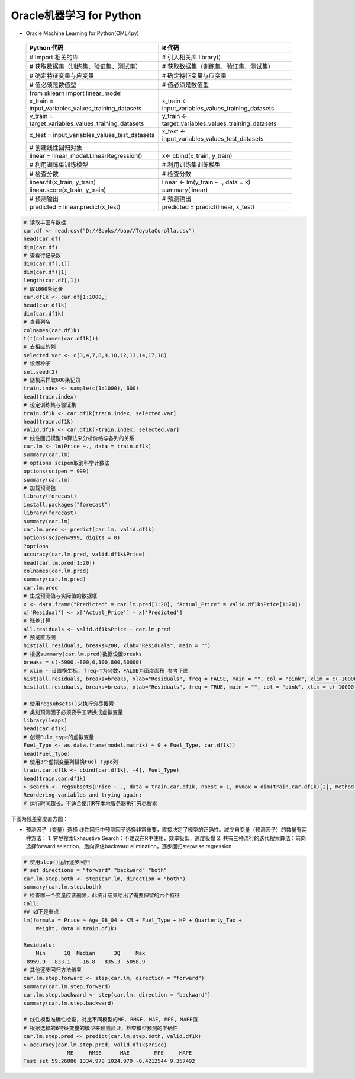 Oracle机器学习 for Python
~~~~~~~~~~~~~~~~~~~~~~~~~~~~~



- Oracle Machine Learning for Python(OML4py)
 

 ============================================================= ========================================================
                        Python 代码                                             R 代码
 ============================================================= ========================================================
       # Import 相关的库                                             # 引入相关库 library()
        # 获取数据集（训练集、验证集、测试集）                       # 获取数据集（训练集、验证集、测试集） 
        # 确定特征变量与应变量                                        # 确定特征变量与应变量
       # 值必须是数值型                                              # 值必须是数值型
       from sklearn import linear_model
       x_train = input_variables_values_training_datasets            x_train <- input_variables_values_training_datasets
       y_train = target_variables_values_training_datasets           y_train <- target_variables_values_training_datasets
         x_test = input_variables_values_test_datasets                 x_test  <- input_variables_values_test_datasets
         # 创建线性回归对象                                            
         linear = linear_model.LinearRegression()                      x<- cbind(x_train, y_train)
         # 利用训练集训练模型                                          # 利用训练集训练模型
         # 检查分数                                                    # 检查分数
        linear.fit(x_train, y_train)                                  linear <- lm(y_train ~ ., data = x)
         linear.score(x_train, y_train)                                summary(linear)

         # 预测输出                                                    # 预测输出
         predicted = linear.predict(x_test)                            predicted = predict(linear, x_test)

 ============================================================= ========================================================


.. code:: r 

 # 读取丰田车数据
 car.df <- read.csv("D://Books//bap//ToyotaCorolla.csv")
 head(car.df)
 dim(car.df)
 # 查看行记录数
 dim(car.df[,1])
 dim(car.df)[1]
 length(car.df[,1])
 # 取1000条记录
 car.df1k <- car.df[1:1000,]
 head(car.df1k)
 dim(car.df1k)
 # 查看列名
 colnames(car.df1k)
 t(t(colnames(car.df1k)))
 # 去相应的列
 selected.var <- c(3,4,7,8,9,10,12,13,14,17,18)
 # 设置种子
 set.seed(2)
 # 随机采样取600条记录
 train.index <- sample(c(1:1000), 600)
 head(train.index)
 # 设定训练集与验证集
 train.df1k <- car.df1k[train.index, selected.var]
 head(train.df1k)
 valid.df1k <- car.df1k[-train.index, selected.var]
 # 线性回归模型lm算法来分析价格与各列的关系
 car.lm <- lm(Price ~., data = train.df1k)
 summary(car.lm)
 # options scipen取消科学计数法
 options(scipen = 999)
 summary(car.lm)
 # 加载预测包
 library(forecast)
 install.packages("forecast")
 library(forecast)
 summary(car.lm)
 car.lm.pred <- predict(car.lm, valid.df1k)
 options(scipen=999, digits = 0)
 ?options
 accuracy(car.lm.pred, valid.df1k$Price)
 head(car.lm.pred[1:20])
 colnames(car.lm.pred)
 summary(car.lm.pred)
 car.lm.pred 
 # 生成预测值与实际值的数据框
 x <- data.frame("Predicted" = car.lm.pred[1:20], "Actual_Price" = valid.df1k$Price[1:20])
 x['Residual'] <- x['Actual_Price'] - x['Predicted']
 # 残差计算
 all.residuals <- valid.df1k$Price - car.lm.pred
 # 预览直方图
 hist(all.residuals, breaks=200, xlab="Residuals", main = "")
 # 根据summary(car.lm.pred)数据设置breaks
 breaks = c(-5900,-800,0,100,800,50000)
 # xlim - 设置横坐标, freq=T为频数，FALSE为密度面积 参考下图
 hist(all.residuals, breaks=breaks, xlab="Residuals", freq = FALSE, main = "", col = "pink", xlim = c(-10000,60000))
 hist(all.residuals, breaks=breaks, xlab="Residuals", freq = TRUE, main = "", col = "pink", xlim = c(-10000,60000))

 # 使用regsubsets()来执行穷尽搜索
 # 类别预测因子必须要手工转换成虚拟变量
 library(leaps)
 head(car.df1k)
 # 创建Fule_type的虚拟变量
 Fuel_Type <- as.data.frame(model.matrix( ~ 0 + Fuel_Type, car.df1k))
 head(Fuel_Type)
 # 使用3个虚拟变量列替换Fuel_Type列
 train.car.df1k <- cbind(car.df1k[, -4], Fuel_Type)
 head(train.car.df1k)
 > search <- regsubsets(Price ~ ., data = train.car.df1k, nbest = 1, nvmax = dim(train.car.df1k)[2], method = 'exhaustive', really.big = TRUE)
 Reordering variables and trying again:
 # 运行时间超长。不适合使用R在本地服务器执行穷尽搜索



下图为残差密度直方图：

.. image:: _static/hist_lm_density.PNG
   :align: center



* 预测因子（变量）选择
  线性回归中预测因子选择非常重要，直接决定了模型的正确性。减少自变量（预测因子）的数量有两种方法：
  1. 穷尽搜索Exhaustive Search：不建议在R中使用，效率极低，速度极慢
  2. 共有三种流行的迭代搜索算法：前向选择forward selection，后向评估backward elimination，逐步回归stepwise regression


.. code:: r

 # 使用step()运行逐步回归
 # set directions = "forward" "backward" "both"
 car.lm.step.both <- step(car.lm, direction = "both")
 summary(car.lm.step.both)
 # 检查哪一个变量应该删除，此统计结果给出了需要保留的六个特征
 Call:
 ## 如下是重点
 lm(formula = Price ~ Age_08_04 + KM + Fuel_Type + HP + Quarterly_Tax + 
     Weight, data = train.df1k)
 
 Residuals:
     Min      1Q  Median      3Q     Max 
 -8959.9  -833.1   -16.8   835.3  5058.9 
 # 其他逐步回归方法结果 
 car.lm.step.forward <- step(car.lm, direction = "forward")
 summary(car.lm.step.forward)
 car.lm.step.backward <- step(car.lm, direction = "backward")
 summary(car.lm.step.backward)
  
 # 线性模型准确性检查，对比不同模型的ME, RMSE, MAE, MPE, MAPE值
 # 根据选择的6特征变量的模型来预测验证，检查模型预测的准确性
 car.lm.step.pred <- predict(car.lm.step.both, valid.df1k)
 > accuracy(car.lm.step.pred, valid.df1k$Price)
               ME     RMSE      MAE        MPE     MAPE
 Test set 59.26886 1334.978 1024.979 -0.4212544 9.357492 


